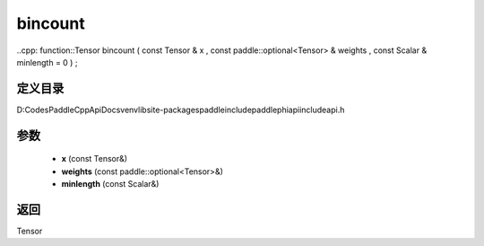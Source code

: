 .. _cn_api_paddle_experimental_bincount:

bincount
-------------------------------

..cpp: function::Tensor bincount ( const Tensor & x , const paddle::optional<Tensor> & weights , const Scalar & minlength = 0 ) ;


定义目录
:::::::::::::::::::::
D:\Codes\PaddleCppApiDocs\venv\lib\site-packages\paddle\include\paddle\phi\api\include\api.h

参数
:::::::::::::::::::::
	- **x** (const Tensor&)
	- **weights** (const paddle::optional<Tensor>&)
	- **minlength** (const Scalar&)

返回
:::::::::::::::::::::
Tensor
